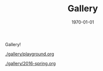 #+TITLE: Gallery
#+DATE: 1970-01-01

Gallery!

[[./gallery/playground.org]]

[[./gallery/2016-spring.org]]
